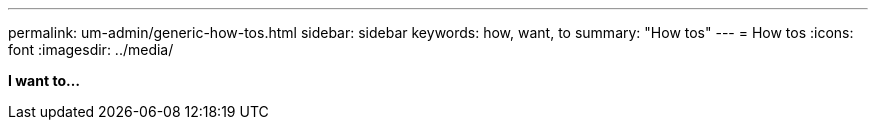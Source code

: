 ---
permalink: um-admin/generic-how-tos.html
sidebar: sidebar
keywords: how, want, to
summary: "How tos"
---
= How tos
:icons: font
:imagesdir: ../media/

*I want to...*
